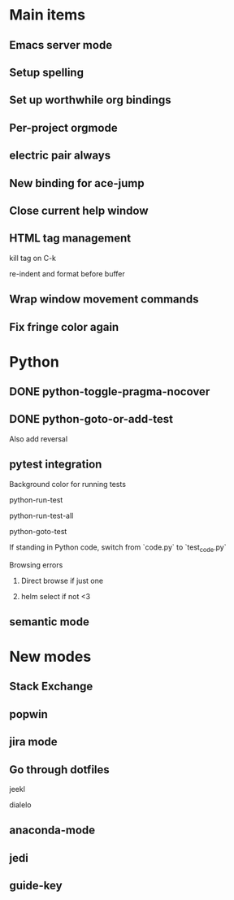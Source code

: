 * Main items
** Emacs server mode
** Setup spelling
** Set up worthwhile org bindings
** Per-project orgmode
** electric pair always
** New binding for ace-jump
** Close current help window
** HTML tag management
**** kill tag on C-k
**** re-indent and format before buffer
** Wrap window movement commands
** Fix fringe color again

* Python
** DONE python-toggle-pragma-nocover
** DONE python-goto-or-add-test
**** Also add reversal
** pytest integration
**** Background color for running tests
**** python-run-test
**** python-run-test-all
**** python-goto-test
**** If standing in Python code, switch from `code.py` to `test_code.py`
**** Browsing errors
***** Direct browse if just one
***** helm select if not <3
** semantic mode

* New modes
** Stack Exchange
** popwin
** jira mode

** Go through dotfiles
**** jeekl
**** dialelo
** anaconda-mode
** jedi
** guide-key
